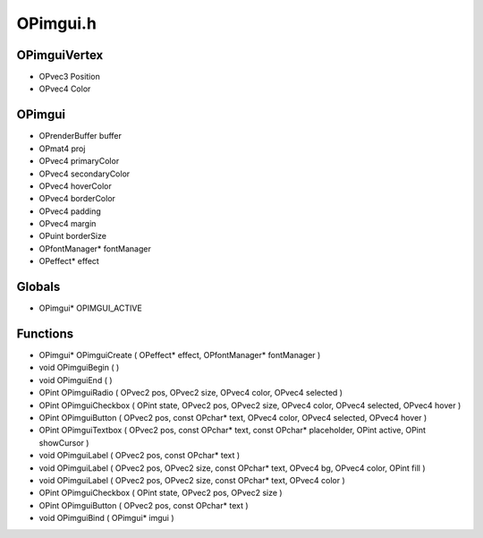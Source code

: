OPimgui.h
=========

OPimguiVertex
----------------
- OPvec3 Position
- OPvec4 Color
OPimgui
----------------
- OPrenderBuffer buffer
- OPmat4 proj
- OPvec4 primaryColor
- OPvec4 secondaryColor
- OPvec4 hoverColor
- OPvec4 borderColor
- OPvec4 padding
- OPvec4 margin
- OPuint borderSize
- OPfontManager* fontManager
- OPeffect* effect
Globals
----------------
- OPimgui* OPIMGUI_ACTIVE
Functions
----------------
- OPimgui* OPimguiCreate ( OPeffect* effect, OPfontManager* fontManager )
- void OPimguiBegin (  )
- void OPimguiEnd (  )
- OPint OPimguiRadio ( OPvec2 pos, OPvec2 size, OPvec4 color, OPvec4 selected )
- OPint OPimguiCheckbox ( OPint state, OPvec2 pos, OPvec2 size, OPvec4 color, OPvec4 selected, OPvec4 hover )
- OPint OPimguiButton ( OPvec2 pos, const OPchar* text, OPvec4 color, OPvec4 selected, OPvec4 hover )
- OPint OPimguiTextbox ( OPvec2 pos, const OPchar* text, const OPchar* placeholder, OPint active, OPint showCursor )
- void OPimguiLabel ( OPvec2 pos, const OPchar* text )
- void OPimguiLabel ( OPvec2 pos, OPvec2 size, const OPchar* text, OPvec4 bg, OPvec4 color, OPint fill )
- void OPimguiLabel ( OPvec2 pos, OPvec2 size, const OPchar* text, OPvec4 color )
- OPint OPimguiCheckbox ( OPint state, OPvec2 pos, OPvec2 size )
- OPint OPimguiButton ( OPvec2 pos, const OPchar* text )
- void OPimguiBind ( OPimgui* imgui )
